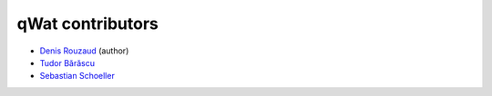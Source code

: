 qWat contributors
=================

* `Denis Rouzaud <https://github.com/3nids>`_ (author)
* `Tudor Bărăscu <https://github.com/tudorbarascu>`_
* `Sebastian Schoeller <https://github.com/schoeller>`_
